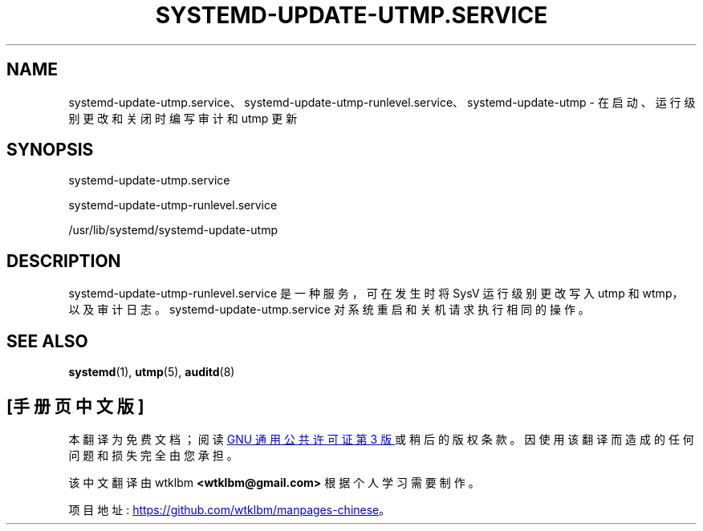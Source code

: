 .\" -*- coding: UTF-8 -*-
'\" t
.\"*******************************************************************
.\"
.\" This file was generated with po4a. Translate the source file.
.\"
.\"*******************************************************************
.TH SYSTEMD\-UPDATE\-UTMP\&.SERVICE 8 "" "systemd 253" systemd\-update\-utmp.service
.ie  \n(.g .ds Aq \(aq
.el       .ds Aq '
.\" -----------------------------------------------------------------
.\" * Define some portability stuff
.\" -----------------------------------------------------------------
.\" ~~~~~~~~~~~~~~~~~~~~~~~~~~~~~~~~~~~~~~~~~~~~~~~~~~~~~~~~~~~~~~~~~
.\" http://bugs.debian.org/507673
.\" http://lists.gnu.org/archive/html/groff/2009-02/msg00013.html
.\" ~~~~~~~~~~~~~~~~~~~~~~~~~~~~~~~~~~~~~~~~~~~~~~~~~~~~~~~~~~~~~~~~~
.\" -----------------------------------------------------------------
.\" * set default formatting
.\" -----------------------------------------------------------------
.\" disable hyphenation
.nh
.\" disable justification (adjust text to left margin only)
.ad l
.\" -----------------------------------------------------------------
.\" * MAIN CONTENT STARTS HERE *
.\" -----------------------------------------------------------------
.SH NAME
systemd\-update\-utmp.service、systemd\-update\-utmp\-runlevel.service、systemd\-update\-utmp
\- 在启动、运行级别更改和关闭时编写审计和 utmp 更新
.SH SYNOPSIS
.PP
systemd\-update\-utmp\&.service
.PP
systemd\-update\-utmp\-runlevel\&.service
.PP
/usr/lib/systemd/systemd\-update\-utmp
.SH DESCRIPTION
.PP
systemd\-update\-utmp\-runlevel\&.service 是一种服务，可在发生时将 SysV 运行级别更改写入 utmp 和
wtmp，以及审计日志 \&。 systemd\-update\-utmp\&.service 对系统重启和关机请求执行相同的操作 \&。
.SH "SEE ALSO"
.PP
\fBsystemd\fP(1), \fButmp\fP(5), \fBauditd\fP(8)
.PP
.SH [手册页中文版]
.PP
本翻译为免费文档；阅读
.UR https://www.gnu.org/licenses/gpl-3.0.html
GNU 通用公共许可证第 3 版
.UE
或稍后的版权条款。因使用该翻译而造成的任何问题和损失完全由您承担。
.PP
该中文翻译由 wtklbm
.B <wtklbm@gmail.com>
根据个人学习需要制作。
.PP
项目地址:
.UR \fBhttps://github.com/wtklbm/manpages-chinese\fR
.ME 。
